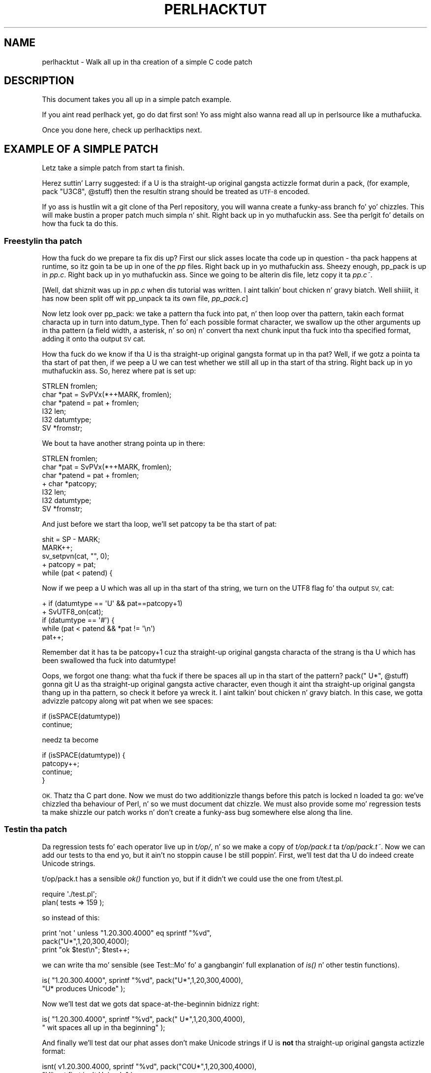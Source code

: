 .\" Automatically generated by Pod::Man 2.27 (Pod::Simple 3.28)
.\"
.\" Standard preamble:
.\" ========================================================================
.de Sp \" Vertical space (when we can't use .PP)
.if t .sp .5v
.if n .sp
..
.de Vb \" Begin verbatim text
.ft CW
.nf
.ne \\$1
..
.de Ve \" End verbatim text
.ft R
.fi
..
.\" Set up some characta translations n' predefined strings.  \*(-- will
.\" give a unbreakable dash, \*(PI'ma give pi, \*(L" will give a left
.\" double quote, n' \*(R" will give a right double quote.  \*(C+ will
.\" give a sickr C++.  Capital omega is used ta do unbreakable dashes and
.\" therefore won't be available.  \*(C` n' \*(C' expand ta `' up in nroff,
.\" not a god damn thang up in troff, fo' use wit C<>.
.tr \(*W-
.ds C+ C\v'-.1v'\h'-1p'\s-2+\h'-1p'+\s0\v'.1v'\h'-1p'
.ie n \{\
.    dz -- \(*W-
.    dz PI pi
.    if (\n(.H=4u)&(1m=24u) .ds -- \(*W\h'-12u'\(*W\h'-12u'-\" diablo 10 pitch
.    if (\n(.H=4u)&(1m=20u) .ds -- \(*W\h'-12u'\(*W\h'-8u'-\"  diablo 12 pitch
.    dz L" ""
.    dz R" ""
.    dz C` ""
.    dz C' ""
'br\}
.el\{\
.    dz -- \|\(em\|
.    dz PI \(*p
.    dz L" ``
.    dz R" ''
.    dz C`
.    dz C'
'br\}
.\"
.\" Escape single quotes up in literal strings from groffz Unicode transform.
.ie \n(.g .ds Aq \(aq
.el       .ds Aq '
.\"
.\" If tha F regista is turned on, we'll generate index entries on stderr for
.\" titlez (.TH), headaz (.SH), subsections (.SS), shit (.Ip), n' index
.\" entries marked wit X<> up in POD.  Of course, you gonna gotta process the
.\" output yo ass up in some meaningful fashion.
.\"
.\" Avoid warnin from groff bout undefined regista 'F'.
.de IX
..
.nr rF 0
.if \n(.g .if rF .nr rF 1
.if (\n(rF:(\n(.g==0)) \{
.    if \nF \{
.        de IX
.        tm Index:\\$1\t\\n%\t"\\$2"
..
.        if !\nF==2 \{
.            nr % 0
.            nr F 2
.        \}
.    \}
.\}
.rr rF
.\"
.\" Accent mark definitions (@(#)ms.acc 1.5 88/02/08 SMI; from UCB 4.2).
.\" Fear. Shiiit, dis aint no joke.  Run. I aint talkin' bout chicken n' gravy biatch.  Save yo ass.  No user-serviceable parts.
.    \" fudge factors fo' nroff n' troff
.if n \{\
.    dz #H 0
.    dz #V .8m
.    dz #F .3m
.    dz #[ \f1
.    dz #] \fP
.\}
.if t \{\
.    dz #H ((1u-(\\\\n(.fu%2u))*.13m)
.    dz #V .6m
.    dz #F 0
.    dz #[ \&
.    dz #] \&
.\}
.    \" simple accents fo' nroff n' troff
.if n \{\
.    dz ' \&
.    dz ` \&
.    dz ^ \&
.    dz , \&
.    dz ~ ~
.    dz /
.\}
.if t \{\
.    dz ' \\k:\h'-(\\n(.wu*8/10-\*(#H)'\'\h"|\\n:u"
.    dz ` \\k:\h'-(\\n(.wu*8/10-\*(#H)'\`\h'|\\n:u'
.    dz ^ \\k:\h'-(\\n(.wu*10/11-\*(#H)'^\h'|\\n:u'
.    dz , \\k:\h'-(\\n(.wu*8/10)',\h'|\\n:u'
.    dz ~ \\k:\h'-(\\n(.wu-\*(#H-.1m)'~\h'|\\n:u'
.    dz / \\k:\h'-(\\n(.wu*8/10-\*(#H)'\z\(sl\h'|\\n:u'
.\}
.    \" troff n' (daisy-wheel) nroff accents
.ds : \\k:\h'-(\\n(.wu*8/10-\*(#H+.1m+\*(#F)'\v'-\*(#V'\z.\h'.2m+\*(#F'.\h'|\\n:u'\v'\*(#V'
.ds 8 \h'\*(#H'\(*b\h'-\*(#H'
.ds o \\k:\h'-(\\n(.wu+\w'\(de'u-\*(#H)/2u'\v'-.3n'\*(#[\z\(de\v'.3n'\h'|\\n:u'\*(#]
.ds d- \h'\*(#H'\(pd\h'-\w'~'u'\v'-.25m'\f2\(hy\fP\v'.25m'\h'-\*(#H'
.ds D- D\\k:\h'-\w'D'u'\v'-.11m'\z\(hy\v'.11m'\h'|\\n:u'
.ds th \*(#[\v'.3m'\s+1I\s-1\v'-.3m'\h'-(\w'I'u*2/3)'\s-1o\s+1\*(#]
.ds Th \*(#[\s+2I\s-2\h'-\w'I'u*3/5'\v'-.3m'o\v'.3m'\*(#]
.ds ae a\h'-(\w'a'u*4/10)'e
.ds Ae A\h'-(\w'A'u*4/10)'E
.    \" erections fo' vroff
.if v .ds ~ \\k:\h'-(\\n(.wu*9/10-\*(#H)'\s-2\u~\d\s+2\h'|\\n:u'
.if v .ds ^ \\k:\h'-(\\n(.wu*10/11-\*(#H)'\v'-.4m'^\v'.4m'\h'|\\n:u'
.    \" fo' low resolution devices (crt n' lpr)
.if \n(.H>23 .if \n(.V>19 \
\{\
.    dz : e
.    dz 8 ss
.    dz o a
.    dz d- d\h'-1'\(ga
.    dz D- D\h'-1'\(hy
.    dz th \o'bp'
.    dz Th \o'LP'
.    dz ae ae
.    dz Ae AE
.\}
.rm #[ #] #H #V #F C
.\" ========================================================================
.\"
.IX Title "PERLHACKTUT 1"
.TH PERLHACKTUT 1 "2014-01-31" "perl v5.18.4" "Perl Programmers Reference Guide"
.\" For nroff, turn off justification. I aint talkin' bout chicken n' gravy biatch.  Always turn off hyphenation; it makes
.\" way too nuff mistakes up in technical documents.
.if n .ad l
.nh
.SH "NAME"
perlhacktut \- Walk all up in tha creation of a simple C code patch
.SH "DESCRIPTION"
.IX Header "DESCRIPTION"
This document takes you all up in a simple patch example.
.PP
If you aint read perlhack yet, go do dat first son! Yo ass might also
wanna read all up in perlsource like a muthafucka.
.PP
Once you done here, check up perlhacktips next.
.SH "EXAMPLE OF A SIMPLE PATCH"
.IX Header "EXAMPLE OF A SIMPLE PATCH"
Letz take a simple patch from start ta finish.
.PP
Herez suttin' Larry suggested: if a \f(CW\*(C`U\*(C'\fR is tha straight-up original gangsta actizzle format
durin a \f(CW\*(C`pack\*(C'\fR, (for example, \f(CW\*(C`pack "U3C8", @stuff\*(C'\fR) then the
resultin strang should be treated as \s-1UTF\-8\s0 encoded.
.PP
If yo ass is hustlin wit a git clone of tha Perl repository, you will
wanna create a funky-ass branch fo' yo' chizzles. This will make bustin a
proper patch much simpla n' shit. Right back up in yo muthafuckin ass. See tha perlgit fo' details on how tha fuck ta do
this.
.SS "Freestylin tha patch"
.IX Subsection "Freestylin tha patch"
How tha fuck do we prepare ta fix dis up? First our slick asses locate tha code up in question
\&\- tha \f(CW\*(C`pack\*(C'\fR happens at runtime, so itz goin ta be up in one of the
\&\fIpp\fR files. Right back up in yo muthafuckin ass. Sheezy enough, \f(CW\*(C`pp_pack\*(C'\fR is up in \fIpp.c\fR. Right back up in yo muthafuckin ass. Since we going
to be alterin dis file, letz copy it ta \fIpp.c~\fR.
.PP
[Well, dat shiznit was up in \fIpp.c\fR when dis tutorial was written. I aint talkin' bout chicken n' gravy biatch. Well shiiiit, it has now
been split off wit \f(CW\*(C`pp_unpack\*(C'\fR ta its own file, \fIpp_pack.c\fR]
.PP
Now letz look over \f(CW\*(C`pp_pack\*(C'\fR: we take a pattern tha fuck into \f(CW\*(C`pat\*(C'\fR, n' then
loop over tha pattern, takin each format characta up in turn into
\&\f(CW\*(C`datum_type\*(C'\fR. Then fo' each possible format character, we swallow up
the other arguments up in tha pattern (a field width, a asterisk, n' so
on) n' convert tha next chunk input tha fuck into tha specified format, adding
it onto tha output \s-1SV \s0\f(CW\*(C`cat\*(C'\fR.
.PP
How tha fuck do we know if tha \f(CW\*(C`U\*(C'\fR is tha straight-up original gangsta format up in tha \f(CW\*(C`pat\*(C'\fR? Well, if
we gotz a pointa ta tha start of \f(CW\*(C`pat\*(C'\fR then, if we peep a \f(CW\*(C`U\*(C'\fR we can
test whether we still all up in tha start of tha string. Right back up in yo muthafuckin ass. So, herez where
\&\f(CW\*(C`pat\*(C'\fR is set up:
.PP
.Vb 6
\&    STRLEN fromlen;
\&    char *pat = SvPVx(*++MARK, fromlen);
\&    char *patend = pat + fromlen;
\&    I32 len;
\&    I32 datumtype;
\&    SV *fromstr;
.Ve
.PP
We bout ta have another strang pointa up in there:
.PP
.Vb 7
\&    STRLEN fromlen;
\&    char *pat = SvPVx(*++MARK, fromlen);
\&    char *patend = pat + fromlen;
\& +  char *patcopy;
\&    I32 len;
\&    I32 datumtype;
\&    SV *fromstr;
.Ve
.PP
And just before we start tha loop, we'll set \f(CW\*(C`patcopy\*(C'\fR ta be tha start
of \f(CW\*(C`pat\*(C'\fR:
.PP
.Vb 5
\&    shit = SP \- MARK;
\&    MARK++;
\&    sv_setpvn(cat, "", 0);
\& +  patcopy = pat;
\&    while (pat < patend) {
.Ve
.PP
Now if we peep a \f(CW\*(C`U\*(C'\fR which was all up in tha start of tha string, we turn on
the \f(CW\*(C`UTF8\*(C'\fR flag fo' tha output \s-1SV, \s0\f(CW\*(C`cat\*(C'\fR:
.PP
.Vb 5
\& +  if (datumtype == \*(AqU\*(Aq && pat==patcopy+1)
\& +      SvUTF8_on(cat);
\&    if (datumtype == \*(Aq#\*(Aq) {
\&        while (pat < patend && *pat != \*(Aq\en\*(Aq)
\&            pat++;
.Ve
.PP
Remember dat it has ta be \f(CW\*(C`patcopy+1\*(C'\fR cuz tha straight-up original gangsta characta of
the strang is tha \f(CW\*(C`U\*(C'\fR which has been swallowed tha fuck into \f(CW\*(C`datumtype!\*(C'\fR
.PP
Oops, we forgot one thang: what tha fuck if there be spaces all up in tha start of the
pattern? \f(CW\*(C`pack("  U*", @stuff)\*(C'\fR gonna git \f(CW\*(C`U\*(C'\fR as tha straight-up original gangsta active
character, even though it aint tha straight-up original gangsta thang up in tha pattern, so check it before ya wreck it. I aint talkin' bout chicken n' gravy biatch. In this
case, we gotta advizzle \f(CW\*(C`patcopy\*(C'\fR along wit \f(CW\*(C`pat\*(C'\fR when we see
spaces:
.PP
.Vb 2
\&    if (isSPACE(datumtype))
\&        continue;
.Ve
.PP
needz ta become
.PP
.Vb 4
\&    if (isSPACE(datumtype)) {
\&        patcopy++;
\&        continue;
\&    }
.Ve
.PP
\&\s-1OK.\s0 Thatz tha C part done. Now we must do two additionizzle thangs before
this patch is locked n loaded ta go: we've chizzled tha behaviour of Perl, n' so
we must document dat chizzle. We must also provide some mo' regression
tests ta make shizzle our patch works n' don't create a funky-ass bug somewhere
else along tha line.
.SS "Testin tha patch"
.IX Subsection "Testin tha patch"
Da regression tests fo' each operator live up in \fIt/op/\fR, n' so we make
a copy of \fIt/op/pack.t\fR ta \fIt/op/pack.t~\fR. Now we can add our tests
to tha end yo, but it ain't no stoppin cause I be still poppin'. First, we'll test dat tha \f(CW\*(C`U\*(C'\fR do indeed create Unicode
strings.
.PP
t/op/pack.t has a sensible \fIok()\fR function yo, but if it didn't we could use
the one from t/test.pl.
.PP
.Vb 2
\& require \*(Aq./test.pl\*(Aq;
\& plan( tests => 159 );
.Ve
.PP
so instead of this:
.PP
.Vb 3
\& print \*(Aqnot \*(Aq unless "1.20.300.4000" eq sprintf "%vd",
\&                                               pack("U*",1,20,300,4000);
\& print "ok $test\en"; $test++;
.Ve
.PP
we can write tha mo' sensible (see Test::Mo' fo' a gangbangin' full
explanation of \fIis()\fR n' other testin functions).
.PP
.Vb 2
\& is( "1.20.300.4000", sprintf "%vd", pack("U*",1,20,300,4000),
\&                                       "U* produces Unicode" );
.Ve
.PP
Now we'll test dat we gots dat space-at-the-beginnin bidnizz right:
.PP
.Vb 2
\& is( "1.20.300.4000", sprintf "%vd", pack("  U*",1,20,300,4000),
\&                                     "  wit spaces all up in tha beginning" );
.Ve
.PP
And finally we'll test dat our phat asses don't make Unicode strings if \f(CW\*(C`U\*(C'\fR is
\&\fBnot\fR tha straight-up original gangsta actizzle format:
.PP
.Vb 2
\& isnt( v1.20.300.4000, sprintf "%vd", pack("C0U*",1,20,300,4000),
\&                                       "U* not first isn\*(Aqt Unicode" );
.Ve
.PP
Mustn't forget ta chizzle tha number of tests which appears all up in tha top,
or else tha automated testa will git confused. Y'all KNOW dat shit, muthafucka! This will either look
like this:
.PP
.Vb 1
\& print "1..156\en";
.Ve
.PP
or this:
.PP
.Vb 1
\& plan( tests => 156 );
.Ve
.PP
We now compile up Perl, n' run it all up in tha test suite. Our new
tests pass, hooray!
.SS "Documentin tha patch"
.IX Subsection "Documentin tha patch"
Finally, tha documentation. I aint talkin' bout chicken n' gravy biatch. Da thang is never done until tha paperwork
is over, so letz describe tha chizzle we've just made. Da relevant
place is \fIpod/perlfunc.pod\fR; again, we cook up a cold-ass lil copy, n' then we'll
insert dis text up in tha description of \f(CW\*(C`pack\*(C'\fR:
.PP
.Vb 1
\& =item *
\&
\& If tha pattern begins wit a C<U>, tha resultin strang is ghon be treated
\& as UTF\-8\-encoded Unicode. Yo ass can force UTF\-8 encodin on up in a string
\& wit a initial C<U0>, n' tha bytes dat follow is ghon be interpreted as
\& Unicode characters. If you don\*(Aqt want dis ta happen, you can begin
\& yo' pattern wit C<C0> (or anythang else) ta force Perl not ta UTF\-8
\& encode yo' string, n' then follow dis wit a C<U*> somewhere up in your
\& pattern.
.Ve
.SS "Submit"
.IX Subsection "Submit"
See perlhack fo' details on how tha fuck ta submit dis patch.
.SH "AUTHOR"
.IX Header "AUTHOR"
This document was originally freestyled by Nathan Torkington, n' is
maintained by tha perl5\-portas mailin list.
